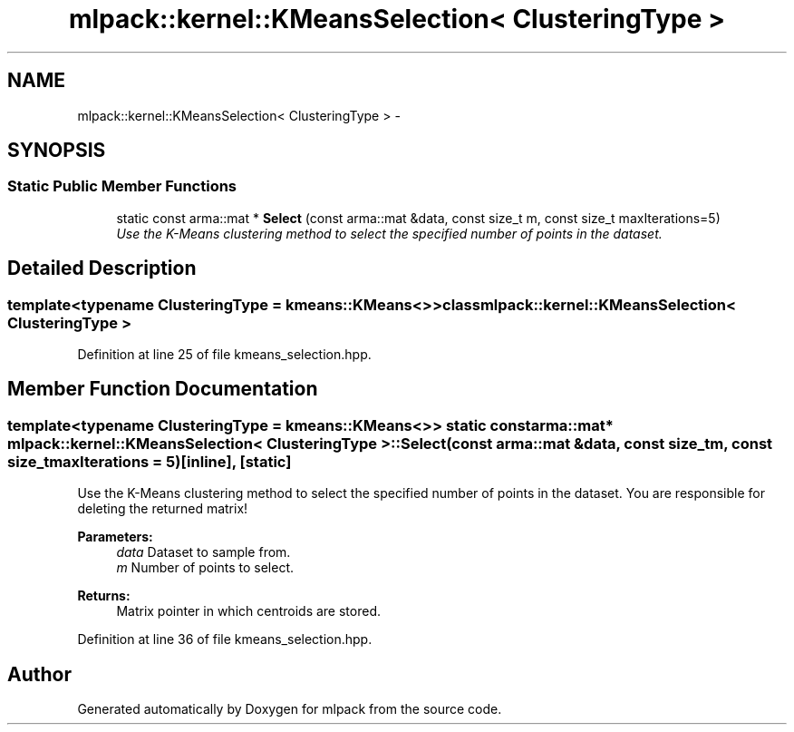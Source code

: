 .TH "mlpack::kernel::KMeansSelection< ClusteringType >" 3 "Sat Mar 14 2015" "Version 1.0.12" "mlpack" \" -*- nroff -*-
.ad l
.nh
.SH NAME
mlpack::kernel::KMeansSelection< ClusteringType > \- 
.SH SYNOPSIS
.br
.PP
.SS "Static Public Member Functions"

.in +1c
.ti -1c
.RI "static const arma::mat * \fBSelect\fP (const arma::mat &data, const size_t m, const size_t maxIterations=5)"
.br
.RI "\fIUse the K-Means clustering method to select the specified number of points in the dataset\&. \fP"
.in -1c
.SH "Detailed Description"
.PP 

.SS "template<typename ClusteringType = kmeans::KMeans<>>class mlpack::kernel::KMeansSelection< ClusteringType >"

.PP
Definition at line 25 of file kmeans_selection\&.hpp\&.
.SH "Member Function Documentation"
.PP 
.SS "template<typename ClusteringType  = kmeans::KMeans<>> static const arma::mat* \fBmlpack::kernel::KMeansSelection\fP< ClusteringType >::Select (const arma::mat &data, const size_tm, const size_tmaxIterations = \fC5\fP)\fC [inline]\fP, \fC [static]\fP"

.PP
Use the K-Means clustering method to select the specified number of points in the dataset\&. You are responsible for deleting the returned matrix!
.PP
\fBParameters:\fP
.RS 4
\fIdata\fP Dataset to sample from\&. 
.br
\fIm\fP Number of points to select\&. 
.RE
.PP
\fBReturns:\fP
.RS 4
Matrix pointer in which centroids are stored\&. 
.RE
.PP

.PP
Definition at line 36 of file kmeans_selection\&.hpp\&.

.SH "Author"
.PP 
Generated automatically by Doxygen for mlpack from the source code\&.
